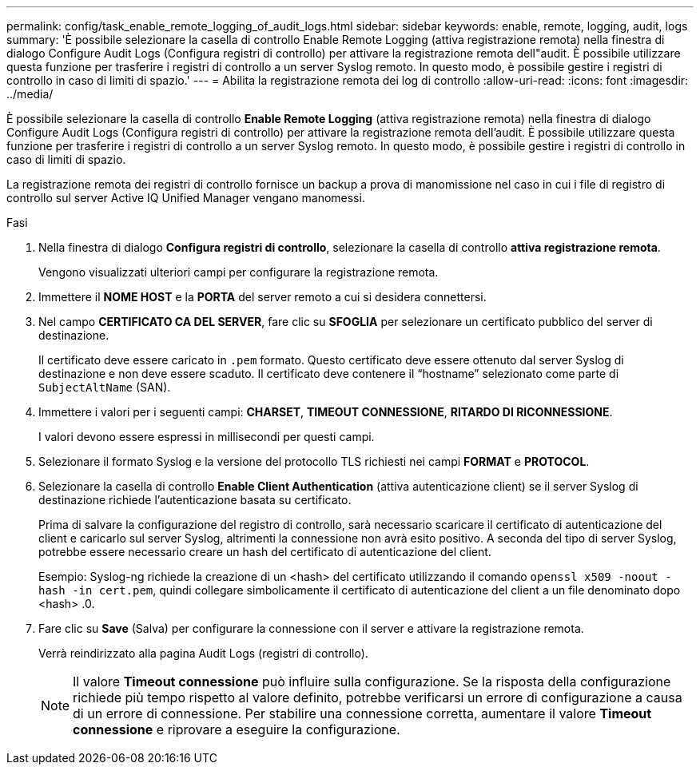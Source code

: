 ---
permalink: config/task_enable_remote_logging_of_audit_logs.html 
sidebar: sidebar 
keywords: enable, remote, logging, audit, logs 
summary: 'È possibile selezionare la casella di controllo Enable Remote Logging (attiva registrazione remota) nella finestra di dialogo Configure Audit Logs (Configura registri di controllo) per attivare la registrazione remota dell"audit. È possibile utilizzare questa funzione per trasferire i registri di controllo a un server Syslog remoto. In questo modo, è possibile gestire i registri di controllo in caso di limiti di spazio.' 
---
= Abilita la registrazione remota dei log di controllo
:allow-uri-read: 
:icons: font
:imagesdir: ../media/


[role="lead"]
È possibile selezionare la casella di controllo *Enable Remote Logging* (attiva registrazione remota) nella finestra di dialogo Configure Audit Logs (Configura registri di controllo) per attivare la registrazione remota dell'audit. È possibile utilizzare questa funzione per trasferire i registri di controllo a un server Syslog remoto. In questo modo, è possibile gestire i registri di controllo in caso di limiti di spazio.

La registrazione remota dei registri di controllo fornisce un backup a prova di manomissione nel caso in cui i file di registro di controllo sul server Active IQ Unified Manager vengano manomessi.

.Fasi
. Nella finestra di dialogo *Configura registri di controllo*, selezionare la casella di controllo *attiva registrazione remota*.
+
Vengono visualizzati ulteriori campi per configurare la registrazione remota.

. Immettere il *NOME HOST* e la *PORTA* del server remoto a cui si desidera connettersi.
. Nel campo *CERTIFICATO CA DEL SERVER*, fare clic su *SFOGLIA* per selezionare un certificato pubblico del server di destinazione.
+
Il certificato deve essere caricato in `.pem` formato. Questo certificato deve essere ottenuto dal server Syslog di destinazione e non deve essere scaduto. Il certificato deve contenere il "`hostname`" selezionato come parte di `SubjectAltName` (SAN).

. Immettere i valori per i seguenti campi: *CHARSET*, *TIMEOUT CONNESSIONE*, *RITARDO DI RICONNESSIONE*.
+
I valori devono essere espressi in millisecondi per questi campi.

. Selezionare il formato Syslog e la versione del protocollo TLS richiesti nei campi *FORMAT* e *PROTOCOL*.
. Selezionare la casella di controllo *Enable Client Authentication* (attiva autenticazione client) se il server Syslog di destinazione richiede l'autenticazione basata su certificato.
+
Prima di salvare la configurazione del registro di controllo, sarà necessario scaricare il certificato di autenticazione del client e caricarlo sul server Syslog, altrimenti la connessione non avrà esito positivo. A seconda del tipo di server Syslog, potrebbe essere necessario creare un hash del certificato di autenticazione del client.

+
Esempio: Syslog-ng richiede la creazione di un <hash> del certificato utilizzando il comando `openssl x509 -noout -hash -in cert.pem`, quindi collegare simbolicamente il certificato di autenticazione del client a un file denominato dopo <hash> .0.

. Fare clic su *Save* (Salva) per configurare la connessione con il server e attivare la registrazione remota.
+
Verrà reindirizzato alla pagina Audit Logs (registri di controllo).

+
[NOTE]
====
Il valore *Timeout connessione* può influire sulla configurazione. Se la risposta della configurazione richiede più tempo rispetto al valore definito, potrebbe verificarsi un errore di configurazione a causa di un errore di connessione. Per stabilire una connessione corretta, aumentare il valore *Timeout connessione* e riprovare a eseguire la configurazione.

====

